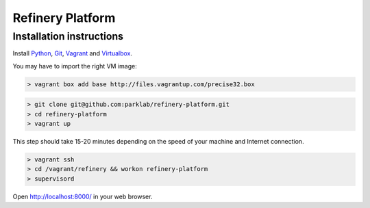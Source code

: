 Refinery Platform
=================

Installation instructions
-------------------------

Install `Python <http://www.python.org/>`_, `Git <http://git-scm.com/>`_,
`Vagrant <http://www.vagrantup.com/>`_ and
`Virtualbox <https://www.virtualbox.org/>`_.

You may have to import the right VM image:

.. code-block:: bash

    > vagrant box add base http://files.vagrantup.com/precise32.box

.. code-block:: bash

    > git clone git@github.com:parklab/refinery-platform.git
    > cd refinery-platform
    > vagrant up
This step should take 15-20 minutes depending on the speed of your machine and
Internet connection.

.. code-block:: bash

    > vagrant ssh
    > cd /vagrant/refinery && workon refinery-platform
    > supervisord

Open http://localhost:8000/ in your web browser.
